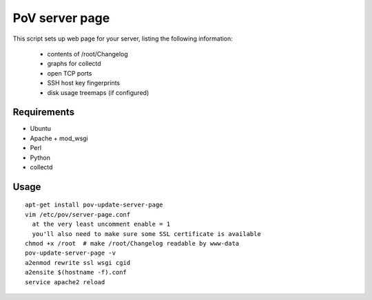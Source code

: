 PoV server page
===============

This script sets up web page for your server, listing the following
information:

  - contents of /root/Changelog
  - graphs for collectd
  - open TCP ports
  - SSH host key fingerprints
  - disk usage treemaps (if configured)


Requirements
------------

- Ubuntu
- Apache + mod_wsgi
- Perl
- Python
- collectd


Usage
-----

::

    apt-get install pov-update-server-page
    vim /etc/pov/server-page.conf
      at the very least uncomment enable = 1
      you'll also need to make sure some SSL certificate is available
    chmod +x /root  # make /root/Changelog readable by www-data
    pov-update-server-page -v
    a2enmod rewrite ssl wsgi cgid
    a2ensite $(hostname -f).conf
    service apache2 reload

